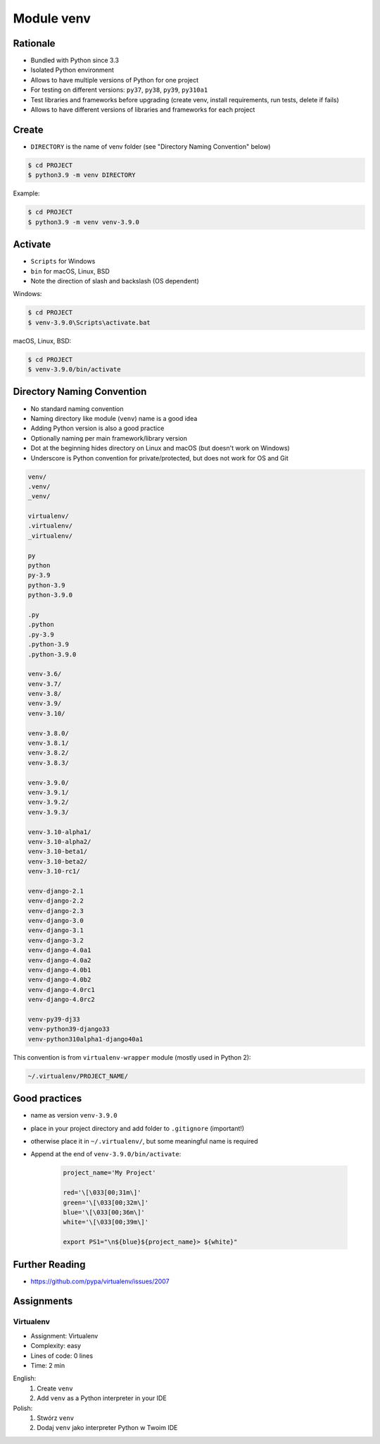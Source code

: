 .. _Module venv:

Module venv
***********



Rationale
=========
* Bundled with Python since 3.3
* Isolated Python environment
* Allows to have multiple versions of Python for one project
* For testing on different versions: ``py37``, ``py38``, ``py39``, ``py310a1``
* Test libraries and frameworks before upgrading (create venv, install requirements, run tests, delete if fails)
* Allows to have different versions of libraries and frameworks for each project


Create
======
* ``DIRECTORY`` is the name of venv folder (see "Directory Naming Convention" below)

.. code-block:: console

    $ cd PROJECT
    $ python3.9 -m venv DIRECTORY

Example:

.. code-block:: console

    $ cd PROJECT
    $ python3.9 -m venv venv-3.9.0


Activate
========
* ``Scripts`` for Windows
* ``bin`` for macOS, Linux, BSD
* Note the direction of slash and backslash (OS dependent)

Windows:

.. code-block:: console

    $ cd PROJECT
    $ venv-3.9.0\Scripts\activate.bat

macOS, Linux, BSD:

.. code-block:: console

    $ cd PROJECT
    $ venv-3.9.0/bin/activate


Directory Naming Convention
===========================
* No standard naming convention
* Naming directory like module (``venv``) name is a good idea
* Adding Python version is also a good practice
* Optionally naming per main framework/library version
* Dot at the beginning hides directory on Linux and macOS (but doesn't work on Windows)
* Underscore is Python convention for private/protected, but does not work for OS and Git

.. code-block:: text

    venv/
    .venv/
    _venv/

    virtualenv/
    .virtualenv/
    _virtualenv/

    py
    python
    py-3.9
    python-3.9
    python-3.9.0

    .py
    .python
    .py-3.9
    .python-3.9
    .python-3.9.0

    venv-3.6/
    venv-3.7/
    venv-3.8/
    venv-3.9/
    venv-3.10/

    venv-3.8.0/
    venv-3.8.1/
    venv-3.8.2/
    venv-3.8.3/

    venv-3.9.0/
    venv-3.9.1/
    venv-3.9.2/
    venv-3.9.3/

    venv-3.10-alpha1/
    venv-3.10-alpha2/
    venv-3.10-beta1/
    venv-3.10-beta2/
    venv-3.10-rc1/

    venv-django-2.1
    venv-django-2.2
    venv-django-2.3
    venv-django-3.0
    venv-django-3.1
    venv-django-3.2
    venv-django-4.0a1
    venv-django-4.0a2
    venv-django-4.0b1
    venv-django-4.0b2
    venv-django-4.0rc1
    venv-django-4.0rc2

    venv-py39-dj33
    venv-python39-django33
    venv-python310alpha1-django40a1

This convention is from ``virtualenv-wrapper`` module (mostly used in Python 2):

.. code-block:: text

    ~/.virtualenv/PROJECT_NAME/


Good practices
==============
* name as version ``venv-3.9.0``
* place in your project directory and add folder to ``.gitignore`` (important!)
* otherwise place it in ``~/.virtualenv/``, but some meaningful name is required
* Append at the end of ``venv-3.9.0/bin/activate``:

    .. code-block:: bash

        project_name='My Project'

        red='\[\033[00;31m\]'
        green='\[\033[00;32m\]'
        blue='\[\033[00;36m\]'
        white='\[\033[00;39m\]'

        export PS1="\n${blue}${project_name}> ${white}"


Further Reading
===============
* https://github.com/pypa/virtualenv/issues/2007


Assignments
===========
.. todo:: Convert assignments to literalinclude

Virtualenv
----------
* Assignment: Virtualenv
* Complexity: easy
* Lines of code: 0 lines
* Time: 2 min

English:
    1. Create ``venv``
    2. Add ``venv`` as a Python interpreter in your IDE

Polish:
    1. Stwórz ``venv``
    2. Dodaj ``venv`` jako interpreter Python w Twoim IDE
